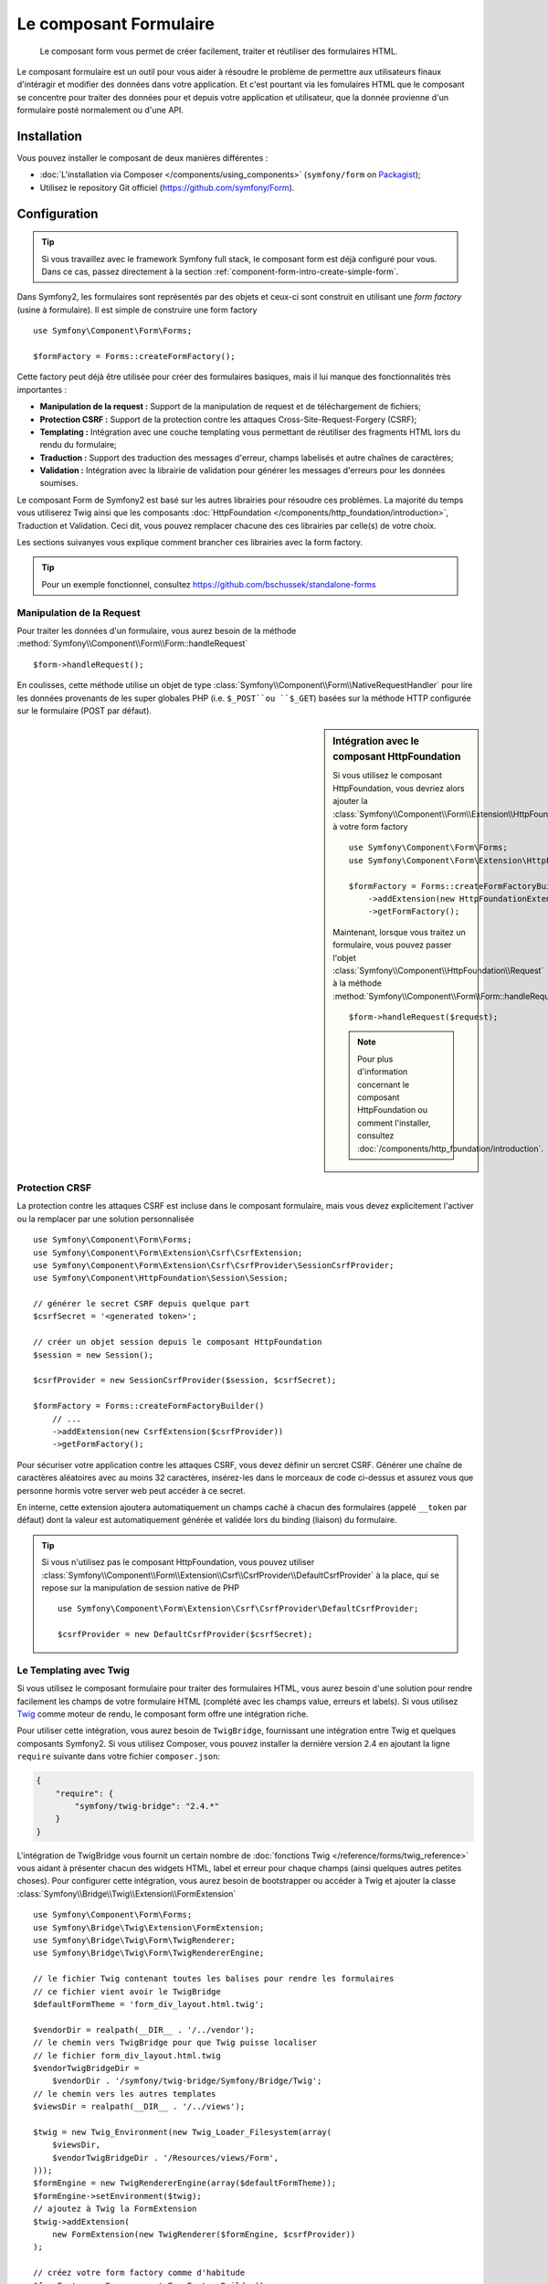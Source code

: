 .. index::
    single: Forms
    single: Components; Form

Le composant Formulaire
=======================

    Le composant form vous permet de créer facilement, traiter et réutiliser
    des formulaires HTML.

Le composant formulaire est un outil pour vous aider à résoudre le problème
de permettre aux utilisateurs finaux d'intéragir et modifier des données
dans votre application. Et c'est pourtant via les fomulaires HTML que le
composant se concentre pour traiter des données pour et depuis votre
application et utilisateur, que la donnée provienne d'un formulaire posté
normalement ou d'une API.

Installation
------------

Vous pouvez installer le composant de deux manières différentes :

* :doc:`L'installation via Composer </components/using_components>` (``symfony/form`` on `Packagist`_);
* Utilisez le repository Git officiel (https://github.com/symfony/Form).

Configuration
-------------

.. tip::

    Si vous travaillez avec le framework Symfony full stack, le composant form est
    déjà configuré pour vous. Dans ce cas, passez directement à la section
    :ref:`component-form-intro-create-simple-form`.

Dans Symfony2, les formulaires sont représentés par des objets et ceux-ci
sont construit en utilisant une *form factory* (usine à formulaire). Il est simple de
construire une form factory ::

    use Symfony\Component\Form\Forms;

    $formFactory = Forms::createFormFactory();

Cette factory peut déjà être utilisée pour créer des formulaires basiques,
mais il lui manque des fonctionnalités très importantes :

* **Manipulation de la request :** Support de la manipulation de request
  et de téléchargement de fichiers;
* **Protection CSRF :** Support de la protection contre les attaques
  Cross-Site-Request-Forgery (CSRF);
* **Templating :** Intégration avec une couche templating vous permettant
  de réutiliser des fragments HTML lors du rendu du formulaire;
* **Traduction :** Support des traduction des messages d'erreur, champs
  labelisés et autre chaînes de caractères;
* **Validation :** Intégration avec la librairie de validation pour
  générer les messages d'erreurs pour les données soumises.

Le composant Form de Symfony2 est basé sur les autres librairies pour
résoudre ces problèmes. La majorité du temps vous utiliserez Twig ainsi que
les composants :doc:`HttpFoundation </components/http_foundation/introduction>`,
Traduction et Validation. Ceci dit, vous pouvez remplacer chacune des ces
librairies par celle(s) de votre choix.

Les sections suivanyes vous explique comment brancher ces librairies avec la
form factory.

.. tip::

    Pour un exemple fonctionnel, consultez https://github.com/bschussek/standalone-forms

Manipulation de la Request
~~~~~~~~~~~~~~~~~~~~~~~~~~

.. versionadded:: 2.3
    La méthode ``handleRequest()`` a été ajouté dans la version 2.3 de Symfony.

Pour traiter les données d'un formulaire, vous aurez besoin de la méthode
:method:`Symfony\\Component\\Form\\Form::handleRequest` ::

    $form->handleRequest();

En coulisses, cette méthode utilise un objet de type
:class:`Symfony\\Component\\Form\\NativeRequestHandler` pour lire les données
provenants de les super globales PHP (i.e. ``$_POST``ou ``$_GET``) basées sur
la méthode HTTP configurée sur le formulaire (POST par défaut).

.. sidebar:: Intégration avec le composant HttpFoundation

    Si vous utilisez le composant HttpFoundation, vous devriez alors
    ajouter la :class:`Symfony\\Component\\Form\\Extension\\HttpFoundation\\HttpFoundationExtension`
    à votre form factory ::

        use Symfony\Component\Form\Forms;
        use Symfony\Component\Form\Extension\HttpFoundation\HttpFoundationExtension;

        $formFactory = Forms::createFormFactoryBuilder()
            ->addExtension(new HttpFoundationExtension())
            ->getFormFactory();

    Maintenant, lorsque vous traitez un formulaire, vous pouvez passer l'objet
    :class:`Symfony\\Component\\HttpFoundation\\Request` à la méthode
    :method:`Symfony\\Component\\Form\\Form::handleRequest` ::

        $form->handleRequest($request);

    .. note::

        Pour plus d'information concernant le composant HttpFoundation ou
        comment l'installer, consultez :doc:`/components/http_foundation/introduction`.

Protection CRSF
~~~~~~~~~~~~~~~

La protection contre les attaques CSRF est incluse dans le composant formulaire,
mais vous devez explicitement l'activer ou la remplacer par une solution
personnalisée ::

    use Symfony\Component\Form\Forms;
    use Symfony\Component\Form\Extension\Csrf\CsrfExtension;
    use Symfony\Component\Form\Extension\Csrf\CsrfProvider\SessionCsrfProvider;
    use Symfony\Component\HttpFoundation\Session\Session;

    // générer le secret CSRF depuis quelque part
    $csrfSecret = '<generated token>';

    // créer un objet session depuis le composant HttpFoundation
    $session = new Session();

    $csrfProvider = new SessionCsrfProvider($session, $csrfSecret);

    $formFactory = Forms::createFormFactoryBuilder()
        // ...
        ->addExtension(new CsrfExtension($csrfProvider))
        ->getFormFactory();

Pour sécuriser votre application contre les attaques CSRF, vous devez définir
un sercret CSRF. Générer une chaîne de caractères aléatoires avec au moins
32 caractères, insérez-les dans le morceaux de code ci-dessus et assurez vous
que personne hormis votre server web peut accéder à ce secret.

En interne, cette extension ajoutera automatiquement un champs caché à chacun
des formulaires (appelé ``__token`` par défaut) dont la valeur est automatiquement
générée et validée lors du binding (liaison) du formulaire.

.. tip::

    Si vous n'utilisez pas le composant HttpFoundation, vous pouvez utiliser
    :class:`Symfony\\Component\\Form\\Extension\\Csrf\\CsrfProvider\\DefaultCsrfProvider`
    à la place, qui se repose sur la manipulation de session native de PHP ::

        use Symfony\Component\Form\Extension\Csrf\CsrfProvider\DefaultCsrfProvider;

        $csrfProvider = new DefaultCsrfProvider($csrfSecret);

Le Templating avec Twig
~~~~~~~~~~~~~~~~~~~~~~~

Si vous utilisez le composant formulaire pour traiter des formulaires HTML,
vous aurez besoin d'une solution pour rendre facilement les champs de votre
formulaire HTML (complété avec les champs value, erreurs et labels). Si vous
utilisez `Twig`_ comme moteur de rendu, le composant form offre une intégration
riche.

Pour utiliser cette intégration, vous aurez besoin de ``TwigBridge``, fournissant
une intégration entre Twig et quelques composants Symfony2. Si vous utilisez Composer,
vous pouvez installer la dernière version 2.4 en ajoutant la ligne ``require``
suivante dans votre fichier ``composer.json``:

.. code-block:: json

    {
        "require": {
            "symfony/twig-bridge": "2.4.*"
        }
    }

L'intégration de TwigBridge vous fournit un certain nombre de
:doc:`fonctions Twig </reference/forms/twig_reference>` vous aidant à présenter
chacun des widgets HTML, label et erreur pour chaque champs (ainsi quelques autres
petites choses). Pour configurer cette intégration, vous aurez besoin de
bootstrapper ou accéder à Twig et ajouter la classe
:class:`Symfony\\Bridge\\Twig\\Extension\\FormExtension` ::

    use Symfony\Component\Form\Forms;
    use Symfony\Bridge\Twig\Extension\FormExtension;
    use Symfony\Bridge\Twig\Form\TwigRenderer;
    use Symfony\Bridge\Twig\Form\TwigRendererEngine;

    // le fichier Twig contenant toutes les balises pour rendre les formulaires
    // ce fichier vient avoir le TwigBridge
    $defaultFormTheme = 'form_div_layout.html.twig';

    $vendorDir = realpath(__DIR__ . '/../vendor');
    // le chemin vers TwigBridge pour que Twig puisse localiser
    // le fichier form_div_layout.html.twig
    $vendorTwigBridgeDir =
        $vendorDir . '/symfony/twig-bridge/Symfony/Bridge/Twig';
    // le chemin vers les autres templates
    $viewsDir = realpath(__DIR__ . '/../views');

    $twig = new Twig_Environment(new Twig_Loader_Filesystem(array(
        $viewsDir,
        $vendorTwigBridgeDir . '/Resources/views/Form',
    )));
    $formEngine = new TwigRendererEngine(array($defaultFormTheme));
    $formEngine->setEnvironment($twig);
    // ajoutez à Twig la FormExtension
    $twig->addExtension(
        new FormExtension(new TwigRenderer($formEngine, $csrfProvider))
    );

    // créez votre form factory comme d'habitude
    $formFactory = Forms::createFormFactoryBuilder()
        // ...
        ->getFormFactory();

Les détails exacts pour votre `Configuration Twig`_ va varier, mais le but
est toujours d'ajouter l'extension :class:`Symfony\\Bridge\\Twig\\Extension\\FormExtension`
à Twig, ce qui vous donne accès au fonctions twig pour rendre les formulaires.
Pour faire cela, il vous faut premièrement créer un
:class:`Symfony\\Bridge\\Twig\\Form\\TwigRendererEngine`, où vous définissez vos
:ref:`form themes <cookbook-form-customization-form-themes>` (i.e. resources/fichiers définissant
votre balisage de formulaire HTML).

Pour plus de détails concernant le rendu de formulaires, consultez :doc:`/cookbook/form/form_customization`.

.. note::

    Si vous utilisez une intégration avec Twig, lisez ":ref:`component-form-intro-install-translation`"
    ci-dessus pour les détails nécessaires aux filtres de traduction.

.. _component-form-intro-install-translation:

Traduction
~~~~~~~~~~

Si vous utilisez une intégration avec Twig avec l'un des fichiers
form theme par défaut (par exemple ``form_div_layout.html.twig``),
il y a deux filtres twig (``trans``et ``transChoice``) qui sont
faut utiliser la traduction des labels, erreurs, texte en option et
autres chaînes de caractères d'un formulaire.

Pour ajouter ces filtres Twig, vous pouvez soit utiliser ceux fournis
par défaut dans la classe :class:`Symfony\\Bridge\\Twig\\Extension\\TranslationExtension`
qui est intégré avec le composant Traduction de Symfony, ou ajouter
ces deux filtres vous-même, via une extension Twig.

Pour utiliser l'intégration built-in, assurez-vous que votre projet
dispose des composants de Symfony Traduction et doc:`Config </components/config/introduction>`
installé. Si vous utilisez Composer, vous pouvez récupérer la dernière
version 2.4 de ces composants en ajoutant les lignes suivantes à votre
fichier ``composer.json`` :

.. code-block:: json

    {
        "require": {
            "symfony/translation": "2.4.*",
            "symfony/config": "2.4.*"
        }
    }

Ensuite, ajoutez la classe :class:`Symfony\\Bridge\\Twig\\Extension\\TranslationExtension`
à votre instance de ``Twig_Environment``::

    use Symfony\Component\Form\Forms;
    use Symfony\Component\Translation\Translator;
    use Symfony\Component\Translation\Loader\XliffFileLoader;
    use Symfony\Bridge\Twig\Extension\TranslationExtension;

    // instancier un objet de la classe Translator
    $translator = new Translator('en');
    // charger, en quelque sorte, des traductions dans ce translator
    $translator->addLoader('xlf', new XliffFileLoader());
    $translator->addResource(
        'xlf',
        __DIR__.'/path/to/translations/messages.en.xlf',
        'en'
    );

    // ajoutez le TranslationExtension (nous donnant les filtres trans et transChoice)
    $twig->addExtension(new TranslationExtension($translator));

    $formFactory = Forms::createFormFactoryBuilder()
        // ...
        ->getFormFactory();

En fonction de comment vos traductions sont chargées, vous pouvez maintenant
ajouter des clés, comme des labels de champs, et leur traductions dans vos
fichiers de traductions.

Pour plus de détails sur les traductions, consulter :doc:`/book/translation`.

Validation
~~~~~~~~~~

Le composant Form vient avec une petite (mais optionnelle) intégration du
composant Validation de Symfony. Si vous utilisez une solution différente
pour la validation, pas de problème ! Prenez simplement les données
soumises/liées de votre formulaire (qui sont contenues dans un tableau
ou un objet) et passez les à votre propre système de validation.

Pour utiliser l'intégartion avec le composant Validation, premièrement
assurez-vous qu'il est installé dans votre application. Si vous utilisez
Composer et que vous souhaitez installer la dernière version 2.4, ajoutez
ceci à votre ``composer.json`` :

.. code-block:: json

    {
        "require": {
            "symfony/validator": "2.3.*"
        }
    }

Si vous n'êtes pas familiez avec le composant Validation de Symfony, lisez-en
plus à son propos : :doc:`/book/validation`. Le composant Form vient avec la
classe :class:`Symfony\\Component\\Form\\Extension\\Validator\\ValidatorExtension`,
qui applique automatiquement la validation lorsque vos données sont liées.
Ces erreurs sont ensuite mappées au bon champs et rendu.

Votre intégration avec le composant Validation ressemblera à ceci ::

    use Symfony\Component\Form\Forms;
    use Symfony\Component\Form\Extension\Validator\ValidatorExtension;
    use Symfony\Component\Validator\Validation;

    $vendorDir = realpath(__DIR__ . '/../vendor');
    $vendorFormDir = $vendorDir . '/symfony/form/Symfony/Component/Form';
    $vendorValidatorDir =
        $vendorDir . '/symfony/validator/Symfony/Component/Validator';

    // créez le validator - les détails variront
    $validator = Validation::createValidator();

    // il y a des traductions fournis pour messages d'erreurs du coeur du composant
    $translator->addResource(
        'xlf',
        $vendorFormDir . '/Resources/translations/validators.en.xlf',
        'en',
        'validators'
    );
    $translator->addResource(
        'xlf',
        $vendorValidatorDir . '/Resources/translations/validators.en.xlf',
        'en',
        'validators'
    );

    $formFactory = Forms::createFormFactoryBuilder()
        // ...
        ->addExtension(new ValidatorExtension($validator))
        ->getFormFactory();

Pour en apprendre plus, allez directement à la session :ref:`component-form-intro-validation`.

Accéder à la Form Factory
~~~~~~~~~~~~~~~~~~~~~~~~~

Votre application n'a besoin que d'une form factory (usine de formulaire),
et cette unique factory d'objet devrait être utilisée pour créer tous les
objets form dans votre application. Cela signifie que vous devriez le
créer à un endroit central, au moment où votre application est bootstrappée
puis y accéder lorsque vous souhaitez construire un formulaire.

.. note::

    Dans ce document, la form factory est toujours dans une varable locale
    appelée ``$formFactory``. Le but ici est que vous aurez probablement
    besoin de créer cet objet de façon plus "globale" de manière à ce que
    vous puissiez y accéder depuis n'importe où.

C'est à vous de déterminer la manière dont vous accéderez à cette form factory.
Si utilisez un :term:`Service Container` (Conteneur de Services), vous devriez
dont ajouter cette form factory à votre conteneur et le récupérer lorsque vous
en aurez besoin.Si votre application utilise des variables globales ou statiques
(pas une bonne idée en général), vous pouvez alors garder l'objet dans une classe
statique ou une solution similaire.

Sans prêter attention à comment vous avez architecturer votre application,
souvenez-vous simplement que vous ne devez n'avoir une seule form factory
et que vous aurez besoin d'y accéder partout dans votre application.

.. _component-form-intro-create-simple-form:

Création d'un formulaire simple
-------------------------------

.. tip::

    Si vous utilisez le framework Symfony2, alors la form factory est disponible
    automatiquement comme service appelé ``form.factory``. Aussi, la classe de
    contrôleur de base par défaut possède la méthode
    :method:`Symfony\\Bundle\\FrameworkBundle\\Controller::createFormBuilder`,
    qui est un raccourcis pour récupérer la form factory et appelle ``createBuilder``
    dessus.

La création d'un formulaire est faite via un objet
:class:`Symfony\\Component\\Form\\FormBuilder`, où vous construisez et configurez
les champs du formulaire. Le form builder est créé depuis la form factory.

.. configuration-block::

    .. code-block:: php-standalone

        $form = $formFactory->createBuilder()
            ->add('task', 'text')
            ->add('dueDate', 'date')
            ->getForm();

        echo $twig->render('new.html.twig', array(
            'form' => $form->createView(),
        ));

    .. code-block:: php-symfony

        // src/Acme/TaskBundle/Controller/DefaultController.php
        namespace Acme\TaskBundle\Controller;

        use Symfony\Bundle\FrameworkBundle\Controller\Controller;
        use Symfony\Component\HttpFoundation\Request;

        class DefaultController extends Controller
        {
            public function newAction(Request $request)
            {
                // createFormBuilder est un raccourci pour récupérer le "form factory"
                // et appelle ensuita la méthode "createBuilder()" dessus
                $form = $this->createFormBuilder()
                    ->add('task', 'text')
                    ->add('dueDate', 'date')
                    ->getForm();

                return $this->render('AcmeTaskBundle:Default:new.html.twig', array(
                    'form' => $form->createView(),
                ));
            }
        }

Comme vous pouvez le voir, créer un formualaire c'est comme écrire une recette :
vous appelez la méthode ``add`` pour chacun des champs vous souhaitez créer. Le
premier argument de la méthode ``add`` est le nom de votre champs, et le second
est le "type" du champs. Le composant Form vient avec beaucoup de
:doc:`types built-in </reference/forms/types>`.

Maintenant que vous avez construit votre formulaire, apprenez comment
:ref:`le rendre <component-form-intro-rendering-form>` et effectuer
:ref:`le traitement lors de la soumission de formulaire <component-form-intro-handling-submission>`.

Réglage des valeurs par défaut
~~~~~~~~~~~~~~~~~~~~~~~~~~~~~~

Si vous avez besoin que votre formulaire soit chargé avec quelques valeurs
par défaut (ou que vous construisez une formulaire d'édition), passez
simplement les valeurs par défaut lorsque vous créez votre form builder :

.. configuration-block::

    .. code-block:: php-standalone

        $defaults = array(
            'dueDate' => new \DateTime('tomorrow'),
        );

        $form = $formFactory->createBuilder('form', $defaults)
            ->add('task', 'text')
            ->add('dueDate', 'date')
            ->getForm();

    .. code-block:: php-symfony

        $defaults = array(
            'dueDate' => new \DateTime('tomorrow'),
        );

        $form = $this->createFormBuilder($defaults)
            ->add('task', 'text')
            ->add('dueDate', 'date')
            ->getForm();

.. tip::

    Dans cet exemple, les données par défaut sont dans un tableau. Plus
    tard, lorsque vous utiliserez l'option :ref:`data_class <book-forms-data-class>`
    pour lier les données directement à des objets, vos données par défaut
    seront une instance de cet objet.

.. _component-form-intro-rendering-form:

Le rendu du formulaire
~~~~~~~~~~~~~~~~~~~~~~

Maintenant que le formulaire a été créé, l'étape suivante est de le rendre.
C'est fait en passant l'objet spécial form "view" à votre template (notez
le ``$form->createView()`` dans le contrôleur ci-dessus) et en utilisant
une suite de fonctions helper du formulaire :

.. code-block:: html+jinja

    <form action="#" method="post" {{ form_enctype(form) }}>
        {{ form_widget(form) }}

        <input type="submit" />
    </form>

.. image:: /images/book/form-simple.png
    :align: center

Et voilà ! En écrivant ``form_widget(form)``, chaque champs dans le
formulaire est rendu, avec son label et le message d'erreur (s'il y
en a un). C'est très facile, mais (pas encore) très flexible. Généralement,
vous voudrez rendre chaque champs de votre formulaire individuellement
ainsi vous pourrez controller le look de votre formulaire. Vous apprendrez
comment le faire dans la session ":ref:`form-rendering-template`".

.. _component-form-intro-handling-submission:

Traitement lors de la soumission de formulaire
~~~~~~~~~~~~~~~~~~~~~~~~~~~~~~~~~~~~~~~~~~~~~~

Pour effectuer un traitement lors de la soumission de formulaire, utilisez
la méthode :method:`Symfony\\Component\\Form\\Form::handleRequest` :

.. configuration-block::

    .. code-block:: php-standalone

        use Symfony\Component\HttpFoundation\Request;
        use Symfony\Component\HttpFoundation\RedirectResponse;

        $form = $formFactory->createBuilder()
            ->add('task', 'text')
            ->add('dueDate', 'date')
            ->getForm();

        $request = Request::createFromGlobals();

        $form->handleRequest($request);

        if ($form->isValid()) {
            $data = $form->getData();

            // ... exécutez une action, comme enregistrer des
            // données dans une base de données

            $response = new RedirectResponse('/task/success');
            $response->prepare($request);

            return $response->send();
        }

        // ...

    .. code-block:: php-symfony

        // ...

        public function newAction(Request $request)
        {
            $form = $this->createFormBuilder()
                ->add('task', 'text')
                ->add('dueDate', 'date')
                ->getForm();

            $form->handleRequest($request);

            if ($form->isValid()) {
                $data = $form->getData();

                // ... exécutez une action, comme enregistrer des
                // données dans une base de données

                return $this->redirect($this->generateUrl('task_success'));
            }

            // ...
        }

Ceci définit le "workflow" commun, contennat 3 possibilités différentes :

1) Sur la requête en GET initiale (i.e. lorsque l'utilisateur "surfe" sur
   votre page), il y a construction du formulaire et rendu de celui-ci;

Si la requête est en POST, traitez les données soumises (via ``handleRequest()``).
Puis :

2) si le formulaire est invalide, rendez à nouveau le formulaire (qui contiendra
maintenant les erreurs);
3) si le formulaire est valide, effectuez les actions nécessaires et redirigez
   l'utilisateur.

Heureusement, vous n'avez pas besoin de décider si oui ou non un formulaire
a été soumis. Passez simplement la rête courante à la méthode ``handleRequest()``.
Puis, le composant formulaire fera tout ce qui est nécessaire de faire pour vous.

.. _component-form-intro-validation:

Validation de formulaire
~~~~~~~~~~~~~~~~~~~~~~~~

La façon la plus simple pour ajouter de la validation à votre formulaire
est de la faire via l'option ``constraints`` lors de la construction de
chaque champ :

.. configuration-block::

    .. code-block:: php-standalone

        use Symfony\Component\Validator\Constraints\NotBlank;
        use Symfony\Component\Validator\Constraints\Type;

        $form = $formFactory->createBuilder()
            ->add('task', 'text', array(
                'constraints' => new NotBlank(),
            ))
            ->add('dueDate', 'date', array(
                'constraints' => array(
                    new NotBlank(),
                    new Type('\DateTime'),
                )
            ))
            ->getForm();

    .. code-block:: php-symfony

        use Symfony\Component\Validator\Constraints\NotBlank;
        use Symfony\Component\Validator\Constraints\Type;

        $form = $this->createFormBuilder()
            ->add('task', 'text', array(
                'constraints' => new NotBlank(),
            ))
            ->add('dueDate', 'date', array(
                'constraints' => array(
                    new NotBlank(),
                    new Type('\DateTime'),
                )
            ))
            ->getForm();

Lorsque le formulaire est bindé (lié), ces contraintes de validation seront
automatiquement appliquées et les erreurs seront affichées près du champs
concerné par l'erreur.

.. note::

    Pour une liste de toutes les contraintes de validation, consultez
    :doc:`/reference/constraints`.

.. _Packagist: https://packagist.org/packages/symfony/form
.. _Twig:      http://twig.sensiolabs.org
.. _`Twig Configuration`: http://twig.sensiolabs.org/doc/intro.html

